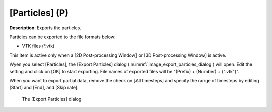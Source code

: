 [Particles] (P)
================

**Description**: Exports the particles.

Particles can be exported to the file formats below:

* VTK files (\*.vtk)

This item is active only when a [2D Post-processing Window] or [3D
Post-processing Window] is active.

Wyen you select [Particles], the [Export Particles] dialog
(:numref:`image_export_particles_dialog`)
will open. Edit the setting and click on [OK] to start exporting. File
names of exported files will be "(Prefix) + (Number) + (".vtk")".

When you want to export partial data, remove the check on [All
timesteps] and specify the range of timesteps by editing [Start] and
[End], and [Skip rate].

.. _image_export_particles_dialog:

.. figure:: images/export_particles_dialog.png

   The [Export Particles] dialog
